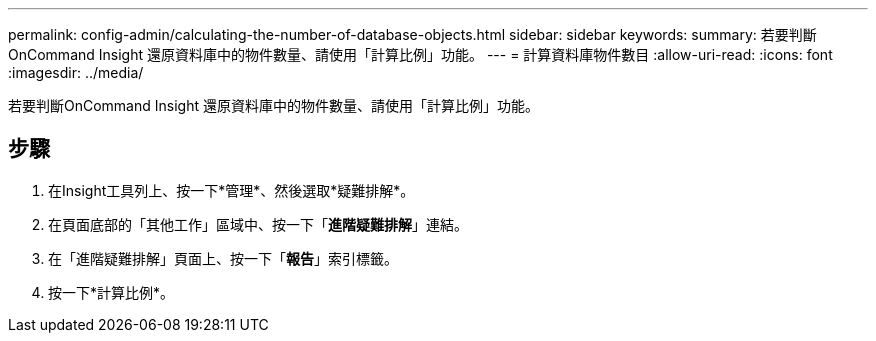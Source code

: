 ---
permalink: config-admin/calculating-the-number-of-database-objects.html 
sidebar: sidebar 
keywords:  
summary: 若要判斷OnCommand Insight 還原資料庫中的物件數量、請使用「計算比例」功能。 
---
= 計算資料庫物件數目
:allow-uri-read: 
:icons: font
:imagesdir: ../media/


[role="lead"]
若要判斷OnCommand Insight 還原資料庫中的物件數量、請使用「計算比例」功能。



== 步驟

. 在Insight工具列上、按一下*管理*、然後選取*疑難排解*。
. 在頁面底部的「其他工作」區域中、按一下「*進階疑難排解*」連結。
. 在「進階疑難排解」頁面上、按一下「*報告*」索引標籤。
. 按一下*計算比例*。


